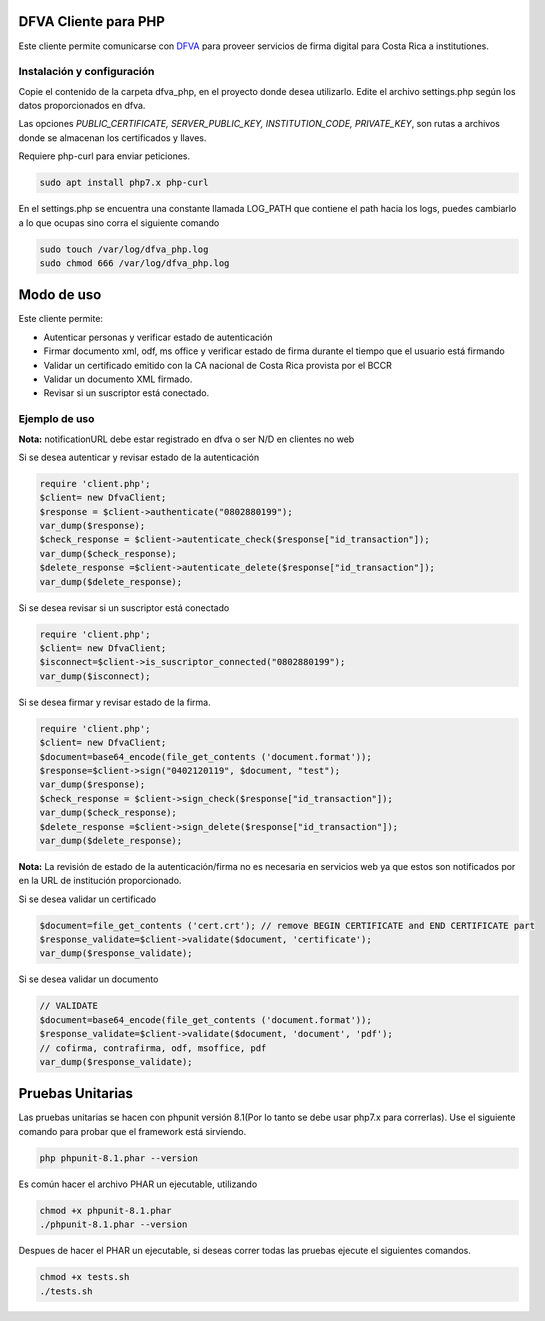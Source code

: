 DFVA Cliente para PHP
#############################

Este cliente permite comunicarse con DFVA_ para proveer servicios de firma digital para Costa Rica a institutiones.

.. _DFVA: https://github.com/luisza/dfva

Instalación y configuración
--------------------------------

Copie el contenido de la carpeta dfva_php, en el proyecto donde desea utilizarlo.
Edite el archivo settings.php según los datos proporcionados en dfva.

Las opciones `PUBLIC_CERTIFICATE, SERVER_PUBLIC_KEY, INSTITUTION_CODE, PRIVATE_KEY`, son rutas a archivos donde se almacenan los certificados y llaves.

Requiere php-curl para enviar peticiones.

.. code:: sh

    sudo apt install php7.x php-curl

En el settings.php se encuentra una constante llamada LOG_PATH que contiene el path hacia los logs, puedes cambiarlo a lo que ocupas sino corra el siguiente comando

.. code:: sh

    sudo touch /var/log/dfva_php.log
    sudo chmod 666 /var/log/dfva_php.log

Modo de uso 
################

Este cliente permite:

* Autenticar personas y verificar estado de autenticación
* Firmar documento xml, odf, ms office y verificar estado de firma durante el tiempo que el usuario está firmando
* Validar un certificado emitido con la CA nacional de Costa Rica provista por el BCCR
* Validar un documento XML firmado.
* Revisar si un suscriptor está conectado.


Ejemplo de uso
----------------

**Nota:** notificationURL debe estar registrado en dfva o ser N/D en clientes no web

Si se desea autenticar y revisar estado de la autenticación

.. code:: php 

    require 'client.php';
    $client= new DfvaClient;
    $response = $client->authenticate("0802880199");
    var_dump($response);
    $check_response = $client->autenticate_check($response["id_transaction"]);
    var_dump($check_response);
    $delete_response =$client->autenticate_delete($response["id_transaction"]);
    var_dump($delete_response);



Si se desea revisar si un suscriptor está conectado

.. code:: php

    require 'client.php';
    $client= new DfvaClient;
    $isconnect=$client->is_suscriptor_connected("0802880199");
    var_dump($isconnect);

Si se desea firmar y revisar estado de la firma.

.. code:: php

    require 'client.php';
    $client= new DfvaClient;
    $document=base64_encode(file_get_contents ('document.format'));
    $response=$client->sign("0402120119", $document, "test");
    var_dump($response);
    $check_response = $client->sign_check($response["id_transaction"]);
    var_dump($check_response);
    $delete_response =$client->sign_delete($response["id_transaction"]);
    var_dump($delete_response);

**Nota:** La revisión de estado de la autenticación/firma no es necesaria en servicios web ya que estos son notificados por en la URL de institución proporcionado.

Si se desea validar un certificado

.. code:: php

    $document=file_get_contents ('cert.crt'); // remove BEGIN CERTIFICATE and END CERTIFICATE part
    $response_validate=$client->validate($document, 'certificate');
    var_dump($response_validate);
      

Si se desea validar un documento 

.. code:: php

    // VALIDATE 
    $document=base64_encode(file_get_contents ('document.format'));
    $response_validate=$client->validate($document, 'document', 'pdf');
    // cofirma, contrafirma, odf, msoffice, pdf
    var_dump($response_validate);

Pruebas Unitarias
###################

Las pruebas unitarias se hacen con phpunit versión 8.1(Por lo tanto se debe usar php7.x para correrlas).
Use el siguiente comando para probar que el framework
está sirviendo.

.. code:: sh

    php phpunit-8.1.phar --version

Es común hacer el archivo PHAR un ejecutable, utilizando

.. code:: sh

    chmod +x phpunit-8.1.phar
    ./phpunit-8.1.phar --version

Despues de hacer el PHAR un ejecutable, si deseas correr todas las pruebas ejecute el siguientes comandos.

.. code:: sh

    chmod +x tests.sh
    ./tests.sh
